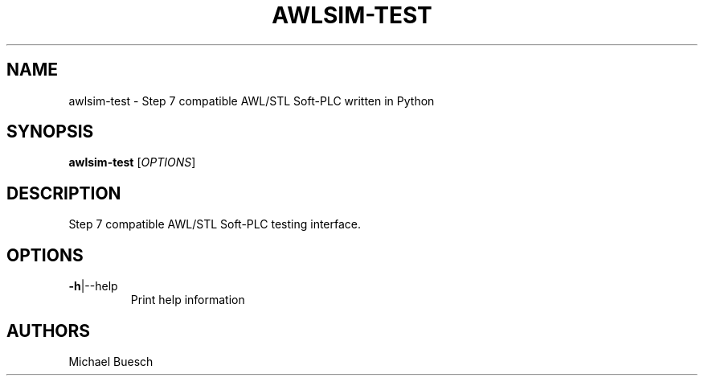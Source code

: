 .TH AWLSIM-TEST "1" "2016" "awlsim-test" "User Commands"
.SH NAME
awlsim-test \- Step 7 compatible AWL/STL Soft\-PLC written in Python
.SH SYNOPSIS
.B awlsim-test
[\fIOPTIONS\fR]
.SH DESCRIPTION
Step 7 compatible AWL/STL Soft\-PLC testing interface.
.SH OPTIONS
.TP
\fB\-h\fR|\-\-help
Print help information
.SH AUTHORS
Michael Buesch
